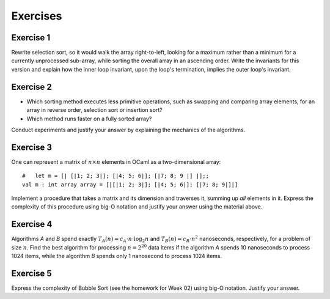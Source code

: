 .. -*- mode: rst -*-

Exercises
=========
.. _exercise-selection-max: 

Exercise 1
----------

Rewrite selection sort, so it would walk the array right-to-left,
looking for a maximum rather than a minimum for a currently
unprocessed sub-array, while sorting the overall array in an ascending
order. Write the invariants for this version and explain how the inner
loop invariant, upon the loop's termination, implies the outer loop's
invariant.

.. _exercise-comparison-order:

Exercise 2
----------

* Which sorting method executes less primitive operations, such as
  swapping and comparing array elements, for an array in reverse
  order, selection sort or insertion sort?

* Which method runs faster on a fully sorted array?

Conduct experiments and justify your answer by explaining the
mechanics of the algorithms.

.. _exercise-matrix-sum-complexity: 

Exercise 3
-----------

One can represent a matrix of :math:`n \times n` elements in OCaml as a
two-dimensional array::

  #   let m = [| [|1; 2; 3|]; [|4; 5; 6|]; [|7; 8; 9 |] |];;
  val m : int array array = [|[|1; 2; 3|]; [|4; 5; 6|]; [|7; 8; 9|]|] 

Implement a procedure that takes a matrix and its dimension and
traverses it, summing up *all* elements in it. Express the complexity
of this procedure using big-O notation and justify your answer using
the material above.

.. _exercise-big-o-defs4: 

Exercise 4
----------

Algorithms *A* and *B* spend exactly :math:`T_A(n) = c_A \cdot n \cdot
\log_2 n` and :math:`T_B(n) = c_B \cdot n^2` nanoseconds,
respectively, for a problem of size :math:`n`. Find the best algorithm
for processing :math:`n = 2^{20}` data items if the algorithm *A*
spends 10 nanoseconds to process 1024 items, while the algorithm *B*
spends only 1 nanosecond to process 1024 items.

.. _exercise-bubble-sort-complexity: 

Exercise 5
-----------

Express the complexity of Bubble Sort (see the homework for Week 02)
using big-O notation. Justify your answer.




